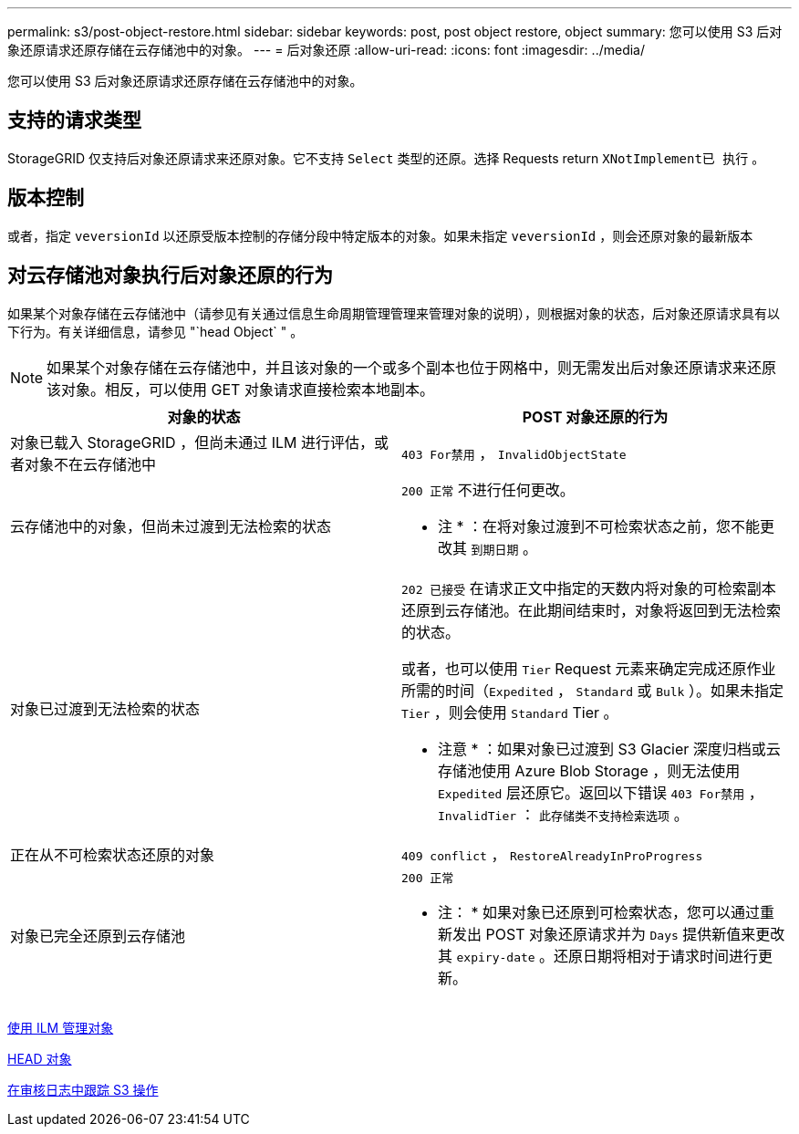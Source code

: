 ---
permalink: s3/post-object-restore.html 
sidebar: sidebar 
keywords: post, post object restore, object 
summary: 您可以使用 S3 后对象还原请求还原存储在云存储池中的对象。 
---
= 后对象还原
:allow-uri-read: 
:icons: font
:imagesdir: ../media/


[role="lead"]
您可以使用 S3 后对象还原请求还原存储在云存储池中的对象。



== 支持的请求类型

StorageGRID 仅支持后对象还原请求来还原对象。它不支持 `Select` 类型的还原。选择 Requests return `XNotImplement已 执行` 。



== 版本控制

或者，指定 `veversionId` 以还原受版本控制的存储分段中特定版本的对象。如果未指定 `veversionId` ，则会还原对象的最新版本



== 对云存储池对象执行后对象还原的行为

如果某个对象存储在云存储池中（请参见有关通过信息生命周期管理管理来管理对象的说明），则根据对象的状态，后对象还原请求具有以下行为。有关详细信息，请参见 "`head Object` " 。


NOTE: 如果某个对象存储在云存储池中，并且该对象的一个或多个副本也位于网格中，则无需发出后对象还原请求来还原该对象。相反，可以使用 GET 对象请求直接检索本地副本。

|===
| 对象的状态 | POST 对象还原的行为 


 a| 
对象已载入 StorageGRID ，但尚未通过 ILM 进行评估，或者对象不在云存储池中
 a| 
`403 For禁用` ， `InvalidObjectState`



 a| 
云存储池中的对象，但尚未过渡到无法检索的状态
 a| 
`200 正常` 不进行任何更改。

* 注 * ：在将对象过渡到不可检索状态之前，您不能更改其 `到期日期` 。



 a| 
对象已过渡到无法检索的状态
 a| 
`202 已接受` 在请求正文中指定的天数内将对象的可检索副本还原到云存储池。在此期间结束时，对象将返回到无法检索的状态。

或者，也可以使用 `Tier` Request 元素来确定完成还原作业所需的时间（`Expedited` ， `Standard` 或 `Bulk` ）。如果未指定 `Tier` ，则会使用 `Standard` Tier 。

* 注意 * ：如果对象已过渡到 S3 Glacier 深度归档或云存储池使用 Azure Blob Storage ，则无法使用 `Expedited` 层还原它。返回以下错误 `403 For禁用` ， `InvalidTier` ： `此存储类不支持检索选项` 。



 a| 
正在从不可检索状态还原的对象
 a| 
`409 conflict` ， `RestoreAlreadyInProProgress`



 a| 
对象已完全还原到云存储池
 a| 
`200 正常`

* 注： * 如果对象已还原到可检索状态，您可以通过重新发出 POST 对象还原请求并为 `Days` 提供新值来更改其 `expiry-date` 。还原日期将相对于请求时间进行更新。

|===
xref:../ilm/index.adoc[使用 ILM 管理对象]

xref:head-object.adoc[HEAD 对象]

xref:s3-operations-tracked-in-audit-logs.adoc[在审核日志中跟踪 S3 操作]
